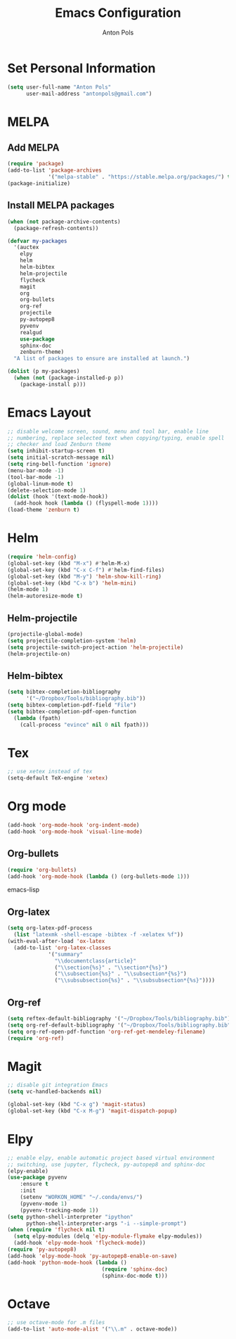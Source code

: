 #+TITLE: Emacs Configuration
#+AUTHOR: Anton Pols
#+EMAIL: antonpols@gmail.com
#+OPTIONS: toc:nil num:nil

* Set Personal Information
#+BEGIN_SRC emacs-lisp
(setq user-full-name "Anton Pols"
      user-mail-address "antonpols@gmail.com")
#+END_SRC

* MELPA
** Add MELPA
#+BEGIN_SRC emacs-lisp
(require 'package)
(add-to-list 'package-archives
             '("melpa-stable" . "https://stable.melpa.org/packages/") t)
(package-initialize)
#+END_SRC

** Install MELPA packages
#+BEGIN_SRC emacs-lisp
(when (not package-archive-contents)
  (package-refresh-contents))

(defvar my-packages
  '(auctex
    elpy
    helm
    helm-bibtex
    helm-projectile
    flycheck
    magit
    org
    org-bullets
    org-ref
    projectile
    py-autopep8
    pyvenv
    realgud
    use-package
    sphinx-doc
    zenburn-theme) 
  "A list of packages to ensure are installed at launch.")

(dolist (p my-packages)
  (when (not (package-installed-p p))
    (package-install p)))
#+END_SRC

* Emacs Layout
#+BEGIN_SRC emacs-lisp
;; disable welcome screen, sound, menu and tool bar, enable line
;; numbering, replace selected text when copying/typing, enable spell
;; checker and load Zenburn theme
(setq inhibit-startup-screen t)
(setq initial-scratch-message nil)
(setq ring-bell-function 'ignore)
(menu-bar-mode -1) 
(tool-bar-mode -1)
(global-linum-mode t)
(delete-selection-mode 1)
(dolist (hook '(text-mode-hook))
  (add-hook hook (lambda () (flyspell-mode 1))))
(load-theme 'zenburn t)
#+END_SRC

* Helm
#+BEGIN_SRC emacs-lisp
(require 'helm-config)
(global-set-key (kbd "M-x") #'helm-M-x)
(global-set-key (kbd "C-x C-f") #'helm-find-files)
(global-set-key (kbd "M-y") 'helm-show-kill-ring)
(global-set-key (kbd "C-x b") 'helm-mini)
(helm-mode 1)
(helm-autoresize-mode t)
#+END_SRC

** Helm-projectile
#+BEGIN_SRC emacs-lisp
(projectile-global-mode)
(setq projectile-completion-system 'helm)
(setq projectile-switch-project-action 'helm-projectile)
(helm-projectile-on)
#+END_SRC

** Helm-bibtex
#+BEGIN_SRC emacs-lisp
(setq bibtex-completion-bibliography
      '("~/Dropbox/Tools/bibliography.bib"))
(setq bibtex-completion-pdf-field "File")
(setq bibtex-completion-pdf-open-function
  (lambda (fpath)
    (call-process "evince" nil 0 nil fpath)))
#+END_SRC

* Tex
#+BEGIN_SRC emacs-lisp
;; use xetex instead of tex
(setq-default TeX-engine 'xetex)
#+END_SRC

* Org mode
#+BEGIN_SRC emacs-lisp
(add-hook 'org-mode-hook 'org-indent-mode)
(add-hook 'org-mode-hook 'visual-line-mode)
#+END_SRC

** Org-bullets
#+BEGIN_SRC emacs-lisp
(require 'org-bullets)
(add-hook 'org-mode-hook (lambda () (org-bullets-mode 1)))
#+END_SRC emacs-lisp

** Org-latex
#+BEGIN_SRC emacs-lisp
(setq org-latex-pdf-process 
  (list "latexmk -shell-escape -bibtex -f -xelatex %f"))
(with-eval-after-load 'ox-latex
  (add-to-list 'org-latex-classes
             '("summary"
               "\\documentclass{article}"
               ("\\section{%s}" . "\\section*{%s}")
               ("\\subsection{%s}" . "\\subsection*{%s}")
	           ("\\subsubsection{%s}" . "\\subsubsection*{%s}"))))
#+END_SRC

** Org-ref
#+BEGIN_SRC emacs-lisp
(setq reftex-default-bibliography '("~/Dropbox/Tools/bibliography.bib"))
(setq org-ref-default-bibliography '("~/Dropbox/Tools/bibliography.bib"))
(setq org-ref-open-pdf-function 'org-ref-get-mendeley-filename)
(require 'org-ref)
#+END_SRC

* Magit
#+BEGIN_SRC emacs-lisp
;; disable git integration Emacs
(setq vc-handled-backends nil)

(global-set-key (kbd "C-x g") 'magit-status)
(global-set-key (kbd "C-x M-g") 'magit-dispatch-popup)
#+END_SRC

* Elpy
#+BEGIN_SRC emacs-lisp
;; enable elpy, enable automatic project based virtual environment
;; switching, use jupyter, flycheck, py-autopep8 and sphinx-doc
(elpy-enable)
(use-package pyvenv
	:ensure t
	:init
	(setenv "WORKON_HOME" "~/.conda/envs/")
	(pyvenv-mode 1)
	(pyvenv-tracking-mode 1))
(setq python-shell-interpreter "ipython"
      python-shell-interpreter-args "-i --simple-prompt")
(when (require 'flycheck nil t)
  (setq elpy-modules (delq 'elpy-module-flymake elpy-modules))
  (add-hook 'elpy-mode-hook 'flycheck-mode))
(require 'py-autopep8)
(add-hook 'elpy-mode-hook 'py-autopep8-enable-on-save)
(add-hook 'python-mode-hook (lambda ()
                              (require 'sphinx-doc)
                              (sphinx-doc-mode t)))
#+END_SRC

* Octave
#+BEGIN_SRC emacs-lisp
;; use octave-mode for .m files
(add-to-list 'auto-mode-alist '("\\.m" . octave-mode))
#+END_SRC
